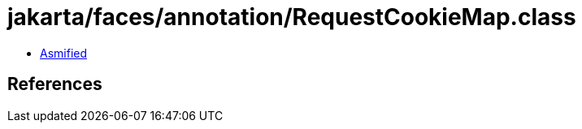 = jakarta/faces/annotation/RequestCookieMap.class

 - link:RequestCookieMap-asmified.java[Asmified]

== References

